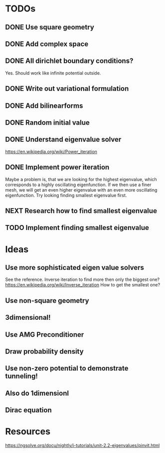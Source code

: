 * TODOs
** DONE Use square geometry
   CLOSED: [2018-03-08 Thu 21:04]
** DONE Add complex space
   CLOSED: [2018-03-08 Thu 21:06]
** DONE All dirichlet boundary conditions?
   CLOSED: [2018-03-08 Thu 21:06]
   Yes. Should work like infinite potential outside.
** DONE Write out variational formulation
   CLOSED: [2018-03-08 Thu 21:12]
** DONE Add bilinearforms
   CLOSED: [2018-03-08 Thu 21:14]
** DONE Random initial value
   CLOSED: [2018-03-08 Thu 21:18]
** DONE Understand eigenvalue solver
   CLOSED: [2018-03-08 Thu 21:40]
https://en.wikipedia.org/wiki/Power_iteration
** DONE Implement power iteration
   CLOSED: [2018-03-08 Thu 21:49]
Maybe a problem is, that we are looking for the highest eigenvalue,
which corresponds to a highly oscillating eigenfunction.
If we then use a finer mesh, we will get an even higher eigenvalue
with an even more oscillating eigenfunction.
Try looking finding smallest eigenvalue first.
** NEXT Research how to find smallest eigenvalue
** TODO Implement finding smallest eigenvalue
* Ideas
** Use more sophisticated eigen value solvers
See the reference.
Inverse iteration to find more then only the biggest one?
https://en.wikipedia.org/wiki/Inverse_iteration
How to get the smallest one?
** Use non-square geometry
** 3dimensional!
** Use AMG Preconditioner
** Draw probability density
** Use non-zero potential to demonstrate tunneling!
** Also do 1dimensionl
** Dirac equation
* Resources
https://ngsolve.org/docu/nightly/i-tutorials/unit-2.2-eigenvalues/pinvit.html
